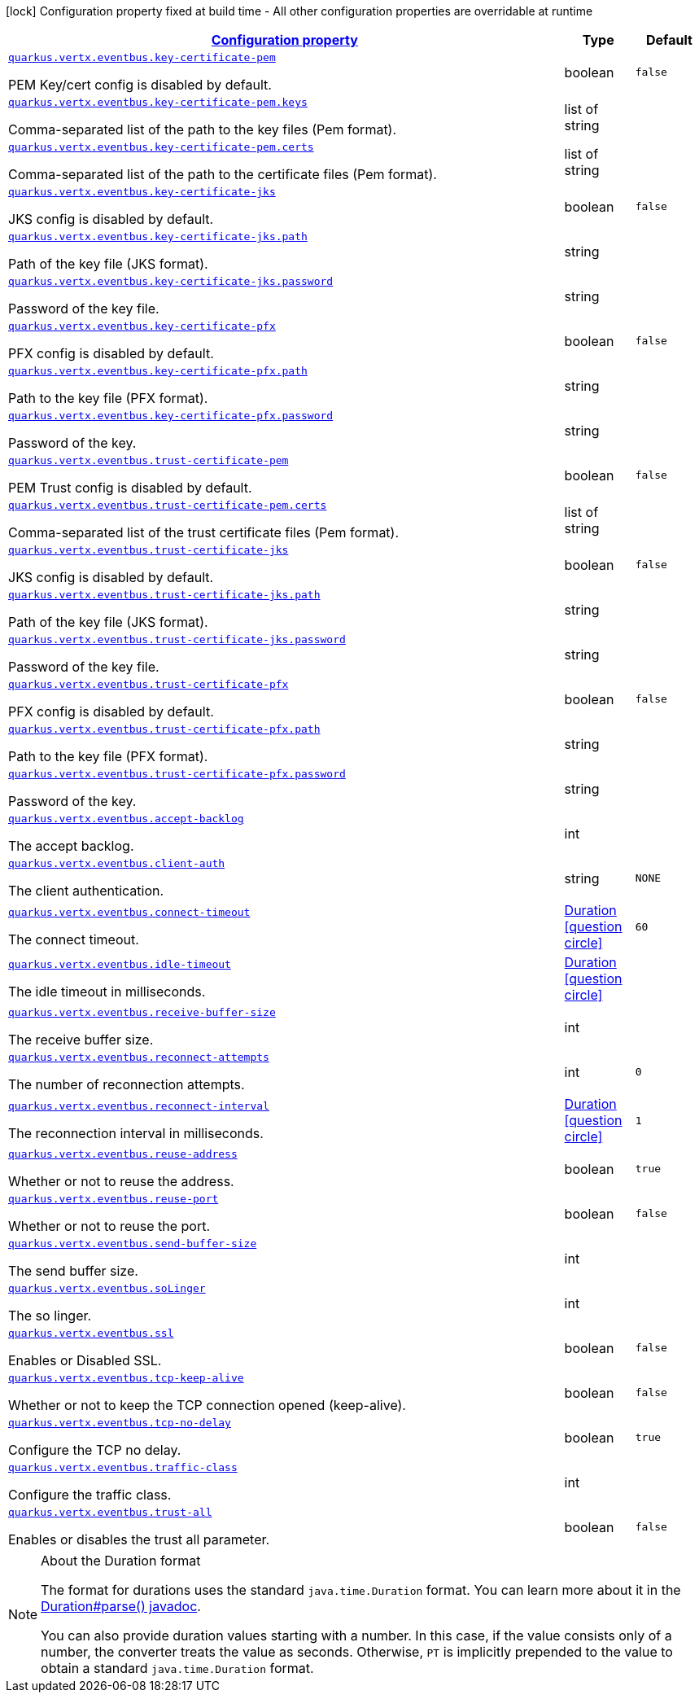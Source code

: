 [.configuration-legend]
icon:lock[title=Fixed at build time] Configuration property fixed at build time - All other configuration properties are overridable at runtime
[.configuration-reference, cols="80,.^10,.^10"]
|===

h|[[quarkus-vertx-core-config-group-config-event-bus-configuration_configuration]]link:#quarkus-vertx-core-config-group-config-event-bus-configuration_configuration[Configuration property]

h|Type
h|Default

a| [[quarkus-vertx-core-config-group-config-event-bus-configuration_quarkus.vertx.eventbus.key-certificate-pem]]`link:#quarkus-vertx-core-config-group-config-event-bus-configuration_quarkus.vertx.eventbus.key-certificate-pem[quarkus.vertx.eventbus.key-certificate-pem]`

[.description]
--
PEM Key/cert config is disabled by default.
--|boolean 
|`false`


a| [[quarkus-vertx-core-config-group-config-event-bus-configuration_quarkus.vertx.eventbus.key-certificate-pem.keys]]`link:#quarkus-vertx-core-config-group-config-event-bus-configuration_quarkus.vertx.eventbus.key-certificate-pem.keys[quarkus.vertx.eventbus.key-certificate-pem.keys]`

[.description]
--
Comma-separated list of the path to the key files (Pem format).
--|list of string 
|


a| [[quarkus-vertx-core-config-group-config-event-bus-configuration_quarkus.vertx.eventbus.key-certificate-pem.certs]]`link:#quarkus-vertx-core-config-group-config-event-bus-configuration_quarkus.vertx.eventbus.key-certificate-pem.certs[quarkus.vertx.eventbus.key-certificate-pem.certs]`

[.description]
--
Comma-separated list of the path to the certificate files (Pem format).
--|list of string 
|


a| [[quarkus-vertx-core-config-group-config-event-bus-configuration_quarkus.vertx.eventbus.key-certificate-jks]]`link:#quarkus-vertx-core-config-group-config-event-bus-configuration_quarkus.vertx.eventbus.key-certificate-jks[quarkus.vertx.eventbus.key-certificate-jks]`

[.description]
--
JKS config is disabled by default.
--|boolean 
|`false`


a| [[quarkus-vertx-core-config-group-config-event-bus-configuration_quarkus.vertx.eventbus.key-certificate-jks.path]]`link:#quarkus-vertx-core-config-group-config-event-bus-configuration_quarkus.vertx.eventbus.key-certificate-jks.path[quarkus.vertx.eventbus.key-certificate-jks.path]`

[.description]
--
Path of the key file (JKS format).
--|string 
|


a| [[quarkus-vertx-core-config-group-config-event-bus-configuration_quarkus.vertx.eventbus.key-certificate-jks.password]]`link:#quarkus-vertx-core-config-group-config-event-bus-configuration_quarkus.vertx.eventbus.key-certificate-jks.password[quarkus.vertx.eventbus.key-certificate-jks.password]`

[.description]
--
Password of the key file.
--|string 
|


a| [[quarkus-vertx-core-config-group-config-event-bus-configuration_quarkus.vertx.eventbus.key-certificate-pfx]]`link:#quarkus-vertx-core-config-group-config-event-bus-configuration_quarkus.vertx.eventbus.key-certificate-pfx[quarkus.vertx.eventbus.key-certificate-pfx]`

[.description]
--
PFX config is disabled by default.
--|boolean 
|`false`


a| [[quarkus-vertx-core-config-group-config-event-bus-configuration_quarkus.vertx.eventbus.key-certificate-pfx.path]]`link:#quarkus-vertx-core-config-group-config-event-bus-configuration_quarkus.vertx.eventbus.key-certificate-pfx.path[quarkus.vertx.eventbus.key-certificate-pfx.path]`

[.description]
--
Path to the key file (PFX format).
--|string 
|


a| [[quarkus-vertx-core-config-group-config-event-bus-configuration_quarkus.vertx.eventbus.key-certificate-pfx.password]]`link:#quarkus-vertx-core-config-group-config-event-bus-configuration_quarkus.vertx.eventbus.key-certificate-pfx.password[quarkus.vertx.eventbus.key-certificate-pfx.password]`

[.description]
--
Password of the key.
--|string 
|


a| [[quarkus-vertx-core-config-group-config-event-bus-configuration_quarkus.vertx.eventbus.trust-certificate-pem]]`link:#quarkus-vertx-core-config-group-config-event-bus-configuration_quarkus.vertx.eventbus.trust-certificate-pem[quarkus.vertx.eventbus.trust-certificate-pem]`

[.description]
--
PEM Trust config is disabled by default.
--|boolean 
|`false`


a| [[quarkus-vertx-core-config-group-config-event-bus-configuration_quarkus.vertx.eventbus.trust-certificate-pem.certs]]`link:#quarkus-vertx-core-config-group-config-event-bus-configuration_quarkus.vertx.eventbus.trust-certificate-pem.certs[quarkus.vertx.eventbus.trust-certificate-pem.certs]`

[.description]
--
Comma-separated list of the trust certificate files (Pem format).
--|list of string 
|


a| [[quarkus-vertx-core-config-group-config-event-bus-configuration_quarkus.vertx.eventbus.trust-certificate-jks]]`link:#quarkus-vertx-core-config-group-config-event-bus-configuration_quarkus.vertx.eventbus.trust-certificate-jks[quarkus.vertx.eventbus.trust-certificate-jks]`

[.description]
--
JKS config is disabled by default.
--|boolean 
|`false`


a| [[quarkus-vertx-core-config-group-config-event-bus-configuration_quarkus.vertx.eventbus.trust-certificate-jks.path]]`link:#quarkus-vertx-core-config-group-config-event-bus-configuration_quarkus.vertx.eventbus.trust-certificate-jks.path[quarkus.vertx.eventbus.trust-certificate-jks.path]`

[.description]
--
Path of the key file (JKS format).
--|string 
|


a| [[quarkus-vertx-core-config-group-config-event-bus-configuration_quarkus.vertx.eventbus.trust-certificate-jks.password]]`link:#quarkus-vertx-core-config-group-config-event-bus-configuration_quarkus.vertx.eventbus.trust-certificate-jks.password[quarkus.vertx.eventbus.trust-certificate-jks.password]`

[.description]
--
Password of the key file.
--|string 
|


a| [[quarkus-vertx-core-config-group-config-event-bus-configuration_quarkus.vertx.eventbus.trust-certificate-pfx]]`link:#quarkus-vertx-core-config-group-config-event-bus-configuration_quarkus.vertx.eventbus.trust-certificate-pfx[quarkus.vertx.eventbus.trust-certificate-pfx]`

[.description]
--
PFX config is disabled by default.
--|boolean 
|`false`


a| [[quarkus-vertx-core-config-group-config-event-bus-configuration_quarkus.vertx.eventbus.trust-certificate-pfx.path]]`link:#quarkus-vertx-core-config-group-config-event-bus-configuration_quarkus.vertx.eventbus.trust-certificate-pfx.path[quarkus.vertx.eventbus.trust-certificate-pfx.path]`

[.description]
--
Path to the key file (PFX format).
--|string 
|


a| [[quarkus-vertx-core-config-group-config-event-bus-configuration_quarkus.vertx.eventbus.trust-certificate-pfx.password]]`link:#quarkus-vertx-core-config-group-config-event-bus-configuration_quarkus.vertx.eventbus.trust-certificate-pfx.password[quarkus.vertx.eventbus.trust-certificate-pfx.password]`

[.description]
--
Password of the key.
--|string 
|


a| [[quarkus-vertx-core-config-group-config-event-bus-configuration_quarkus.vertx.eventbus.accept-backlog]]`link:#quarkus-vertx-core-config-group-config-event-bus-configuration_quarkus.vertx.eventbus.accept-backlog[quarkus.vertx.eventbus.accept-backlog]`

[.description]
--
The accept backlog.
--|int 
|


a| [[quarkus-vertx-core-config-group-config-event-bus-configuration_quarkus.vertx.eventbus.client-auth]]`link:#quarkus-vertx-core-config-group-config-event-bus-configuration_quarkus.vertx.eventbus.client-auth[quarkus.vertx.eventbus.client-auth]`

[.description]
--
The client authentication.
--|string 
|`NONE`


a| [[quarkus-vertx-core-config-group-config-event-bus-configuration_quarkus.vertx.eventbus.connect-timeout]]`link:#quarkus-vertx-core-config-group-config-event-bus-configuration_quarkus.vertx.eventbus.connect-timeout[quarkus.vertx.eventbus.connect-timeout]`

[.description]
--
The connect timeout.
--|link:https://docs.oracle.com/javase/8/docs/api/java/time/Duration.html[Duration]
  link:#duration-note-anchor[icon:question-circle[], title=More information about the Duration format]
|`60`


a| [[quarkus-vertx-core-config-group-config-event-bus-configuration_quarkus.vertx.eventbus.idle-timeout]]`link:#quarkus-vertx-core-config-group-config-event-bus-configuration_quarkus.vertx.eventbus.idle-timeout[quarkus.vertx.eventbus.idle-timeout]`

[.description]
--
The idle timeout in milliseconds.
--|link:https://docs.oracle.com/javase/8/docs/api/java/time/Duration.html[Duration]
  link:#duration-note-anchor[icon:question-circle[], title=More information about the Duration format]
|


a| [[quarkus-vertx-core-config-group-config-event-bus-configuration_quarkus.vertx.eventbus.receive-buffer-size]]`link:#quarkus-vertx-core-config-group-config-event-bus-configuration_quarkus.vertx.eventbus.receive-buffer-size[quarkus.vertx.eventbus.receive-buffer-size]`

[.description]
--
The receive buffer size.
--|int 
|


a| [[quarkus-vertx-core-config-group-config-event-bus-configuration_quarkus.vertx.eventbus.reconnect-attempts]]`link:#quarkus-vertx-core-config-group-config-event-bus-configuration_quarkus.vertx.eventbus.reconnect-attempts[quarkus.vertx.eventbus.reconnect-attempts]`

[.description]
--
The number of reconnection attempts.
--|int 
|`0`


a| [[quarkus-vertx-core-config-group-config-event-bus-configuration_quarkus.vertx.eventbus.reconnect-interval]]`link:#quarkus-vertx-core-config-group-config-event-bus-configuration_quarkus.vertx.eventbus.reconnect-interval[quarkus.vertx.eventbus.reconnect-interval]`

[.description]
--
The reconnection interval in milliseconds.
--|link:https://docs.oracle.com/javase/8/docs/api/java/time/Duration.html[Duration]
  link:#duration-note-anchor[icon:question-circle[], title=More information about the Duration format]
|`1`


a| [[quarkus-vertx-core-config-group-config-event-bus-configuration_quarkus.vertx.eventbus.reuse-address]]`link:#quarkus-vertx-core-config-group-config-event-bus-configuration_quarkus.vertx.eventbus.reuse-address[quarkus.vertx.eventbus.reuse-address]`

[.description]
--
Whether or not to reuse the address.
--|boolean 
|`true`


a| [[quarkus-vertx-core-config-group-config-event-bus-configuration_quarkus.vertx.eventbus.reuse-port]]`link:#quarkus-vertx-core-config-group-config-event-bus-configuration_quarkus.vertx.eventbus.reuse-port[quarkus.vertx.eventbus.reuse-port]`

[.description]
--
Whether or not to reuse the port.
--|boolean 
|`false`


a| [[quarkus-vertx-core-config-group-config-event-bus-configuration_quarkus.vertx.eventbus.send-buffer-size]]`link:#quarkus-vertx-core-config-group-config-event-bus-configuration_quarkus.vertx.eventbus.send-buffer-size[quarkus.vertx.eventbus.send-buffer-size]`

[.description]
--
The send buffer size.
--|int 
|


a| [[quarkus-vertx-core-config-group-config-event-bus-configuration_quarkus.vertx.eventbus.solinger]]`link:#quarkus-vertx-core-config-group-config-event-bus-configuration_quarkus.vertx.eventbus.solinger[quarkus.vertx.eventbus.soLinger]`

[.description]
--
The so linger.
--|int 
|


a| [[quarkus-vertx-core-config-group-config-event-bus-configuration_quarkus.vertx.eventbus.ssl]]`link:#quarkus-vertx-core-config-group-config-event-bus-configuration_quarkus.vertx.eventbus.ssl[quarkus.vertx.eventbus.ssl]`

[.description]
--
Enables or Disabled SSL.
--|boolean 
|`false`


a| [[quarkus-vertx-core-config-group-config-event-bus-configuration_quarkus.vertx.eventbus.tcp-keep-alive]]`link:#quarkus-vertx-core-config-group-config-event-bus-configuration_quarkus.vertx.eventbus.tcp-keep-alive[quarkus.vertx.eventbus.tcp-keep-alive]`

[.description]
--
Whether or not to keep the TCP connection opened (keep-alive).
--|boolean 
|`false`


a| [[quarkus-vertx-core-config-group-config-event-bus-configuration_quarkus.vertx.eventbus.tcp-no-delay]]`link:#quarkus-vertx-core-config-group-config-event-bus-configuration_quarkus.vertx.eventbus.tcp-no-delay[quarkus.vertx.eventbus.tcp-no-delay]`

[.description]
--
Configure the TCP no delay.
--|boolean 
|`true`


a| [[quarkus-vertx-core-config-group-config-event-bus-configuration_quarkus.vertx.eventbus.traffic-class]]`link:#quarkus-vertx-core-config-group-config-event-bus-configuration_quarkus.vertx.eventbus.traffic-class[quarkus.vertx.eventbus.traffic-class]`

[.description]
--
Configure the traffic class.
--|int 
|


a| [[quarkus-vertx-core-config-group-config-event-bus-configuration_quarkus.vertx.eventbus.trust-all]]`link:#quarkus-vertx-core-config-group-config-event-bus-configuration_quarkus.vertx.eventbus.trust-all[quarkus.vertx.eventbus.trust-all]`

[.description]
--
Enables or disables the trust all parameter.
--|boolean 
|`false`

|===
[NOTE]
[[duration-note-anchor]]
.About the Duration format
====
The format for durations uses the standard `java.time.Duration` format.
You can learn more about it in the link:https://docs.oracle.com/javase/8/docs/api/java/time/Duration.html#parse-java.lang.CharSequence-[Duration#parse() javadoc].

You can also provide duration values starting with a number.
In this case, if the value consists only of a number, the converter treats the value as seconds.
Otherwise, `PT` is implicitly prepended to the value to obtain a standard `java.time.Duration` format.
====

